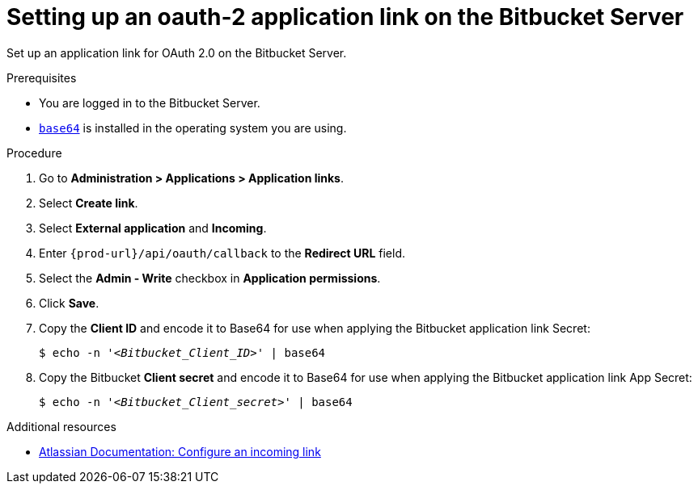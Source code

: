 :_content-type: PROCEDURE
:description: Setting up an oauth-2 application link on the Bitbucket Server
:keywords: bitbucket, bitbucket-server, application-link, oauth2
:navtitle: Setting up an oauth-2 application link on the Bitbucket Server
// :page-aliases:

[id="setting-up-an-oauth-2-application-link-on-the-bitbucket-server"]
= Setting up an oauth-2 application link on the Bitbucket Server

Set up an application link for OAuth 2.0 on the Bitbucket Server.

.Prerequisites

* You are logged in to the Bitbucket Server.
* link:https://www.gnu.org/software/coreutils/base64[`base64`] is installed in the operating system you are using.

.Procedure

. Go to *Administration > Applications > Application links*.
. Select *Create link*.
. Select *External application* and *Incoming*.
. Enter `pass:c,a,q[{prod-url}]/api/oauth/callback` to the *Redirect URL* field.
. Select the *Admin - Write*  checkbox in *Application permissions*.
. Click *Save*.
. Copy the *Client ID* and encode it to Base64 for use when applying the Bitbucket application link Secret:
+
[subs="+quotes,+attributes,+macros"]
----
$ echo -n '__<Bitbucket_Client_ID>__' | base64
----

. Copy the Bitbucket *Client secret* and encode it to Base64 for use when applying the Bitbucket application link App Secret:
+
[subs="+quotes,+attributes,+macros"]
----
$ echo -n '__<Bitbucket_Client_secret>__' | base64
----

.Additional resources

* link:https://confluence.atlassian.com/bitbucketserver0720/configure-an-incoming-link-1116282013.html[Atlassian Documentation: Configure an incoming link]
